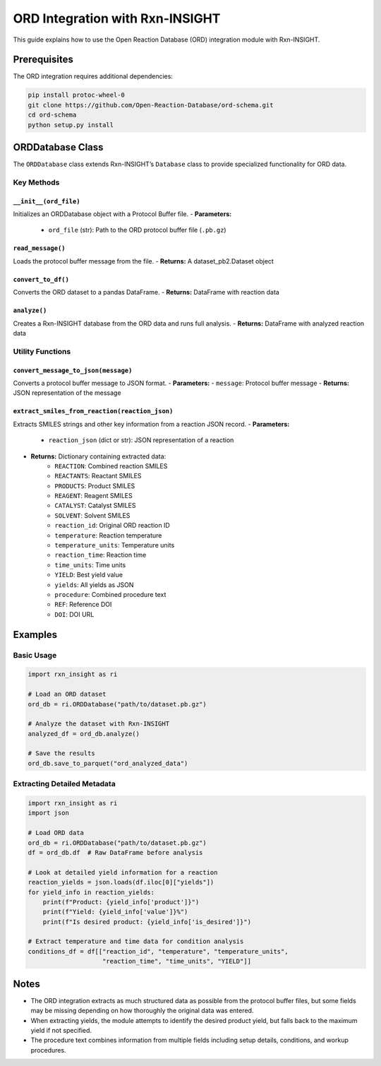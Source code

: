 ORD Integration with Rxn-INSIGHT
================================

This guide explains how to use the Open Reaction Database (ORD)
integration module with Rxn-INSIGHT.

Prerequisites
-------------

The ORD integration requires additional dependencies:

.. code:: bash

   pip install protoc-wheel-0
   git clone https://github.com/Open-Reaction-Database/ord-schema.git
   cd ord-schema
   python setup.py install

ORDDatabase Class
-----------------

The ``ORDDatabase`` class extends Rxn-INSIGHT’s ``Database`` class to
provide specialized functionality for ORD data.

Key Methods
~~~~~~~~~~~

``__init__(ord_file)``
^^^^^^^^^^^^^^^^^^^^^^

Initializes an ORDDatabase object with a Protocol Buffer file.
- **Parameters:**
    - ``ord_file`` (str): Path to the ORD protocol buffer file (``.pb.gz``)

``read_message()``
^^^^^^^^^^^^^^^^^^

Loads the protocol buffer message from the file. - **Returns:** A
dataset_pb2.Dataset object

``convert_to_df()``
^^^^^^^^^^^^^^^^^^^

Converts the ORD dataset to a pandas DataFrame. - **Returns:** DataFrame
with reaction data

``analyze()``
^^^^^^^^^^^^^

Creates a Rxn-INSIGHT database from the ORD data and runs full analysis.
- **Returns:** DataFrame with analyzed reaction data

Utility Functions
~~~~~~~~~~~~~~~~~

``convert_message_to_json(message)``
^^^^^^^^^^^^^^^^^^^^^^^^^^^^^^^^^^^^

Converts a protocol buffer message to JSON format. - **Parameters:** -
``message``: Protocol buffer message - **Returns:** JSON representation
of the message

``extract_smiles_from_reaction(reaction_json)``
^^^^^^^^^^^^^^^^^^^^^^^^^^^^^^^^^^^^^^^^^^^^^^^

Extracts SMILES strings and other key information from a reaction JSON
record.
- **Parameters:**
    - ``reaction_json`` (dict or str): JSON representation of a reaction
- **Returns:** Dictionary containing extracted data:
    - ``REACTION``: Combined reaction SMILES
    - ``REACTANTS``: Reactant SMILES
    - ``PRODUCTS``: Product SMILES
    - ``REAGENT``: Reagent SMILES
    - ``CATALYST``: Catalyst SMILES
    - ``SOLVENT``: Solvent SMILES
    - ``reaction_id``: Original ORD reaction ID
    - ``temperature``: Reaction temperature
    - ``temperature_units``: Temperature units
    - ``reaction_time``: Reaction time
    - ``time_units``: Time units
    - ``YIELD``: Best yield value
    - ``yields``: All yields as JSON
    - ``procedure``: Combined procedure text
    - ``REF``: Reference DOI
    - ``DOI``: DOI URL

Examples
--------

Basic Usage
~~~~~~~~~~~

.. code:: python

   import rxn_insight as ri

   # Load an ORD dataset
   ord_db = ri.ORDDatabase("path/to/dataset.pb.gz")

   # Analyze the dataset with Rxn-INSIGHT
   analyzed_df = ord_db.analyze()

   # Save the results
   ord_db.save_to_parquet("ord_analyzed_data")

Extracting Detailed Metadata
~~~~~~~~~~~~~~~~~~~~~~~~~~~~

.. code:: python

   import rxn_insight as ri
   import json

   # Load ORD data
   ord_db = ri.ORDDatabase("path/to/dataset.pb.gz")
   df = ord_db.df  # Raw DataFrame before analysis

   # Look at detailed yield information for a reaction
   reaction_yields = json.loads(df.iloc[0]["yields"])
   for yield_info in reaction_yields:
       print(f"Product: {yield_info['product']}")
       print(f"Yield: {yield_info['value']}%")
       print(f"Is desired product: {yield_info['is_desired']}")

   # Extract temperature and time data for condition analysis
   conditions_df = df[["reaction_id", "temperature", "temperature_units", 
                       "reaction_time", "time_units", "YIELD"]]

Notes
-----

- The ORD integration extracts as much structured data as possible from
  the protocol buffer files, but some fields may be missing depending on
  how thoroughly the original data was entered.
- When extracting yields, the module attempts to identify the desired
  product yield, but falls back to the maximum yield if not specified.
- The procedure text combines information from multiple fields including
  setup details, conditions, and workup procedures.
